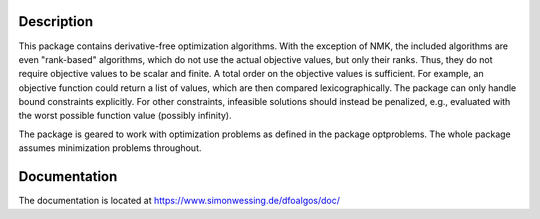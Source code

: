 Description
===========

This package contains derivative-free optimization algorithms. With the
exception of NMK, the included algorithms are even "rank-based" algorithms,
which do not use the actual objective values, but only their ranks. Thus, they
do not require objective values to be scalar and finite. A total order on the
objective values is sufficient. For example, an objective function could
return a list of values, which are then compared lexicographically. The
package can only handle bound constraints explicitly. For other constraints,
infeasible solutions should instead be penalized, e.g., evaluated with the
worst possible function value (possibly infinity).

The package is geared to work with optimization problems as defined in the
package optproblems. The whole package assumes minimization problems
throughout.


Documentation
=============

The documentation is located at
https://www.simonwessing.de/dfoalgos/doc/
